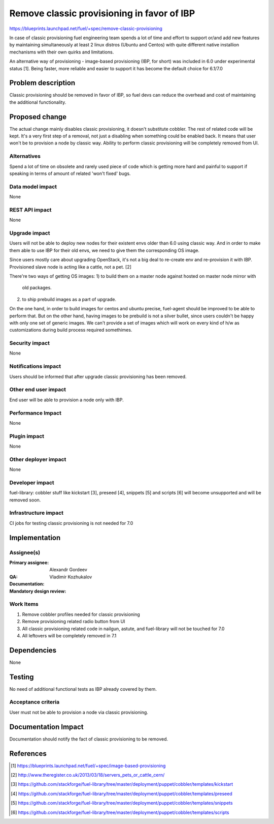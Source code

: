 ===========================================
Remove classic provisioning in favor of IBP
===========================================

https://blueprints.launchpad.net/fuel/+spec/remove-classic-provisioning

In case of classic provisioning fuel engineering team spends a lot of time
and effort to support or/and add new features by maintaining simultaneously at
least 2 linux distros (Ubuntu and Centos) with quite different native
installion mechanisms with their own quirks and limitations.

An alternative way of provisioning - image-based provisioning (IBP, for short)
was included in 6.0 under experimental status [1]. Being faster, more reliable
and easier to support it has become the default choice for 6.1/7.0

Problem description
===================

Classic provisioning should be removed in favor of IBP,
so fuel devs can reduce the overhead and cost of maintaining the
additional functionality.

Proposed change
===============

The actual change mainly disables classic provisioning, it doesn't substitute
cobbler. The rest of related code will be kept.
It's a very first step of a removal, not just a disabling when something
could be enabled back.
It means that user won't be to provision a node by classic way.
Ability to perform classic provisioning will be completely removed from UI.

Alternatives
------------

Spend a lot of time on obsolete and rarely used piece of code which is
getting more hard and painful to support if speaking in terms of amount of
related 'won't fixed' bugs.

Data model impact
-----------------

None

REST API impact
---------------

None

Upgrade impact
--------------

Users will not be able to deploy new nodes for their existent envs older than
6.0 using classic way. And in order to make them able to use IBP for their old
envs, we need to give them the corresponding OS image.

Since users mostly care about upgrading OpenStack, it's not a big deal to
re-create env and re-provision it with IBP. Provisioned slave node is acting
like a cattle, not a pet. [2]

There're two ways of getting OS images:
1) to build them on a master node against hosted on master node mirror with
   old packages.
2) to ship prebuild images as a part of upgrade.

On the one hand, in order to build images for centos and ubuntu precise,
fuel-agent should be improved to be able to perform that.
But on the other hand, having images to be prebuild is not a silver bullet,
since users couldn't be happy with only one set of generic images.
We can't provide a set of images which will work on every kind of h/w as
customizations during build process required somethimes.

Security impact
---------------

None

Notifications impact
--------------------

Users should be informed that after upgrade classic provisioning has been
removed.

Other end user impact
---------------------

End user will be able to provision a node only with IBP.

Performance Impact
------------------

None

Plugin impact
-------------

None

Other deployer impact
---------------------

None

Developer impact
----------------

fuel-library: cobbler stuff like kickstart [3], preseed [4], snippets [5] and
scripts [6] will become unsupported and will be removed soon.

Infrastructure impact
---------------------

CI jobs for testing classic provisioning is not needed for 7.0

Implementation
==============

Assignee(s)
-----------

:Primary assignee: Alexandr Gordeev

:QA:

:Documentation:

:Mandatory design review: Vladimir Kozhukalov

Work Items
----------

1. Remove cobbler profiles needed for classic provisioning
2. Remove provisioning related radio button from UI
3. All classic provisioning related code in nailgun, astute, and fuel-library
   will not be touched for 7.0
4. All leftovers will be completely removed in 7.1

Dependencies
============

None

Testing
=======

No need of additional functional tests as IBP already covered by them.

Acceptance criteria
-------------------

User must not be able to provision a node via classic provisioning.

Documentation Impact
====================

Documentation should notify the fact of classic provisioning to be removed.

References
==========

.. [1] https://blueprints.launchpad.net/fuel/+spec/image-based-provisioning
.. [2] http://www.theregister.co.uk/2013/03/18/servers_pets_or_cattle_cern/
.. [3] https://github.com/stackforge/fuel-library/tree/master/deployment/puppet/cobbler/templates/kickstart
.. [4] https://github.com/stackforge/fuel-library/tree/master/deployment/puppet/cobbler/templates/preseed
.. [5] https://github.com/stackforge/fuel-library/tree/master/deployment/puppet/cobbler/templates/snippets
.. [6] https://github.com/stackforge/fuel-library/tree/master/deployment/puppet/cobbler/templates/scripts
